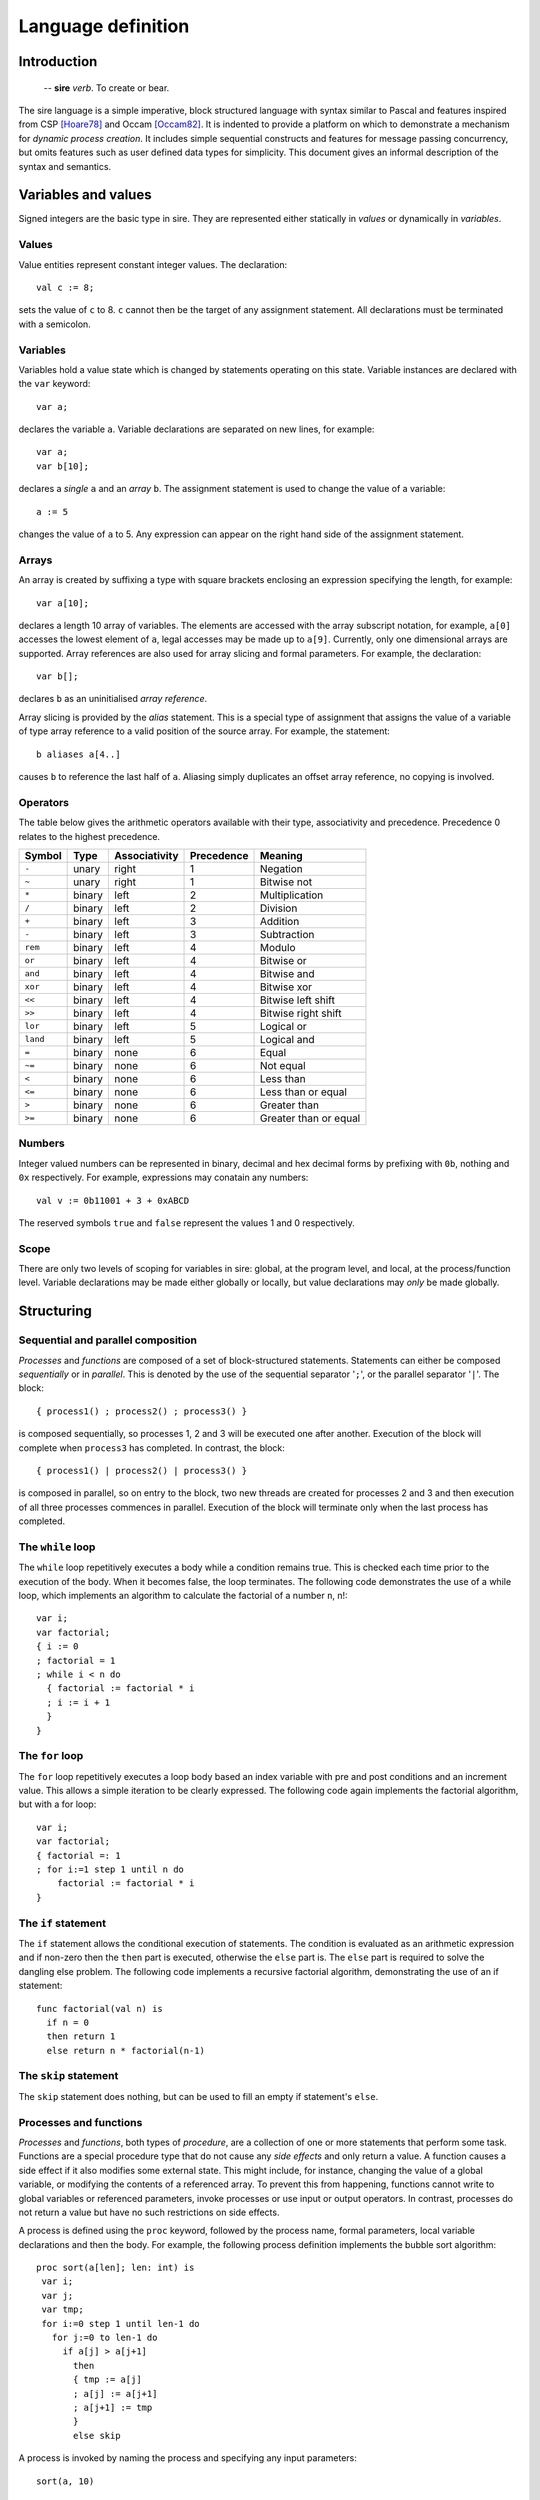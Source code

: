 ===================
Language definition
===================

------------
Introduction
------------

    -- **sire** *verb*. To create or bear.

The sire language is a simple imperative, block structured language with syntax
similar to Pascal and features inspired from CSP [Hoare78]_ and Occam
[Occam82]_. It is indented to provide a platform on which to demonstrate a
mechanism for *dynamic process creation*. It includes simple sequential
constructs and features for message passing concurrency, but omits features such
as user defined data types for simplicity. This document gives an informal
description of the syntax and semantics.

---------------------------
Variables and values
---------------------------

Signed integers are the basic type in sire. They are represented either
statically in *values* or dynamically in *variables*.

Values
======

Value entities represent constant integer values. The declaration::

    val c := 8; 
    
sets the value of ``c`` to 8. ``c`` cannot then be the target of any assignment
statement. All declarations must be terminated with a semicolon.

Variables
=========

Variables hold a value state which is changed by statements operating on this
state. Variable instances are declared with the ``var`` keyword::
    
    var a;

declares the variable ``a``. Variable declarations are separated on new lines,
for example::
    
    var a; 
    var b[10];

declares a *single* ``a`` and an *array* ``b``. The assignment statement is used
to change the value of a variable::
    
    a := 5 

changes the value of ``a`` to 5. Any expression can appear on the right hand
side of the assignment statement.  

Arrays
======

An array is created by suffixing a type with square brackets enclosing an
expression specifying the length, for example::

    var a[10];

declares a length 10 array of variables. The elements are accessed with
the array subscript notation, for example, ``a[0]`` accesses the lowest element
of ``a``, legal accesses may be made up to ``a[9]``. Currently, only one
dimensional arrays are supported. Array references are also used for array
slicing and formal parameters. For example, the declaration::

    var b[];
    
declares ``b`` as an uninitialised *array reference*.

Array slicing is provided by the *alias* statement. This is a special type of
assignment that assigns the value of a variable of type array reference to a
valid position of the source array. For example, the statement::
    
    b aliases a[4..]

causes ``b`` to reference the last half of ``a``. Aliasing simply duplicates an
offset array reference, no copying is involved.

Operators
=========

The table below gives the arithmetic operators available with their type,
associativity and precedence. Precedence 0 relates to the highest precedence. 

======== ====== ============= ========== =====================
Symbol   Type   Associativity Precedence Meaning
======== ====== ============= ========== =====================
``-``    unary  right         1          Negation
``~``    unary  right         1          Bitwise not
``*``    binary left          2          Multiplication
``/``    binary left          2          Division
``+``    binary left          3          Addition
``-``    binary left          3          Subtraction
``rem``  binary left          4          Modulo
``or``   binary left          4          Bitwise or
``and``  binary left          4          Bitwise and
``xor``  binary left          4          Bitwise xor
``<<``   binary left          4          Bitwise left shift
``>>``   binary left          4          Bitwise right shift
``lor``  binary left          5          Logical or
``land`` binary left          5          Logical and
``=``    binary none          6          Equal
``~=``   binary none          6          Not equal
``<``    binary none          6          Less than
``<=``   binary none          6          Less than or equal
``>``    binary none          6          Greater than
``>=``   binary none          6          Greater than or equal
======== ====== ============= ========== =====================

Numbers
=======

Integer valued numbers can be represented in binary, decimal and hex decimal
forms by prefixing with ``0b``, nothing and ``0x`` respectively. For example,
expressions may conatain any numbers::

    val v := 0b11001 + 3 + 0xABCD

The reserved symbols ``true`` and ``false`` represent the values 1 and 0
respectively.

..
    Ports
    =====

    Ports are a special constant-valued variable that may be used as a source or
    destination in an input or output operation. The declaration::

        port p : 0x10600 
        
    sets the value of ``p`` to ``0x10600``.
..

Scope
=====

There are only two levels of scoping for variables in sire: global, at the
program level, and local, at the process/function level. Variable declarations
may be made either globally or locally, but value declarations may *only* be
made globally.

-----------
Structuring
-----------

Sequential and parallel composition
===================================

*Processes* and *functions* are composed of a set of block-structured
statements. Statements can either be composed *sequentially* or in *parallel*. This
is denoted by the use of the sequential separator '``;``', or the parallel
separator '``|``'. The block::

    { process1() ; process2() ; process3() } 
    
is composed sequentially, so processes 1, 2 and 3 will be executed one after
another. Execution of the block will complete when ``process3`` has completed.
In contrast, the block::

    { process1() | process2() | process3() }

is composed in parallel, so on entry to the block, two new threads are created
for processes 2 and 3 and then execution of all three processes commences in
parallel. Execution of the block will terminate only when the last process has
completed.

The ``while`` loop
==================

The ``while`` loop repetitively executes a body while a condition remains
true. This is checked each time prior to the execution of the body. When it
becomes false, the loop terminates. The following code demonstrates the use of a
while loop, which implements an algorithm to calculate the factorial of a number
``n``, n!::

    var i;
    var factorial;
    { i := 0 
    ; factorial = 1
    ; while i < n do
      { factorial := factorial * i 
      ; i := i + 1 
      }
    }

The ``for`` loop
================

The ``for`` loop repetitively executes a loop body based an index variable with
pre and post conditions and an increment value. This allows a simple iteration
to be clearly expressed. The following code again implements the factorial
algorithm, but with a for loop::

    var i;
    var factorial;
    { factorial =: 1
    ; for i:=1 step 1 until n do
        factorial := factorial * i
    }

The ``if`` statement
====================

The ``if`` statement allows the conditional execution of statements. The
condition is evaluated as an arithmetic expression and if non-zero then the
``then`` part is executed, otherwise the ``else`` part is. The ``else`` part is
required to solve the dangling else problem. The following code implements a
recursive factorial algorithm, demonstrating the use of an if statement::

    func factorial(val n) is
      if n = 0 
      then return 1 
      else return n * factorial(n-1)

The ``skip`` statement
======================

The ``skip`` statement does nothing, but can be used to fill an empty if statement's
``else``.

Processes and functions
=======================

.. % formal parameters, array references
.. % return statement
.. % Recursion?

*Processes* and *functions*, both types of *procedure*, are a collection of one
or more statements that perform some task. Functions are a special procedure
type that do not cause any *side effects* and only return a value. A function
causes a side effect if it also modifies some external state. This might
include, for instance, changing the value of a global variable, or modifying the
contents of a referenced array. To prevent this from happening, functions cannot
write to global variables or referenced parameters, invoke processes or use
input or output operators. In contrast, processes do not return a value but have
no such restrictions on side effects. 

A process is defined using the ``proc`` keyword, followed by the process name,
formal parameters, local variable declarations and then the body.  For example,
the following process definition implements the bubble sort algorithm::

    proc sort(a[len]; len: int) is
     var i;
     var j;
     var tmp;
     for i:=0 step 1 until len-1 do 
       for j:=0 to len-1 do
         if a[j] > a[j+1]
           then 
           { tmp := a[j] 
           ; a[j] := a[j+1] 
           ; a[j+1] := tmp
           }
           else skip

A process is invoked by naming the process and specifying any input parameters::

    sort(a, 10)

A function is defined in the same way as a process except with the ``func``
keyword, it must also complete with a ``return`` statement. The following
function recursively calculates the ``n`` th Fibonacci number::

    func fib(n: int) is
      if n > 1
      then return fib(n-1) + fib(n-2)
      else if n = 0 then return 0 else return 1

Functions can be called in the same way as processes or as part of an
expression, as it is in the above example.  The formal parameters of a function
or process may only be of integer or integer array reference types. 

Scoping
-------

A process or function becomes visible only at the beginning of its definition.
Hence, a procedure cannot be used before it is defined.

Recursion
---------

Recursion is permitted, but only for self-recursive procedures. Due to simple
scoping for procedure names which would require the need for forward references,
mutual-recursion is not supported.

Program structure
=================

.. What about visibility of function definitions?

A sire program consists of a set of *processes* and *functions* and
possibly some global state. The structure of a sire program is as follows.
Any value, variable or port global declarations are made at the beginning,
before any process or function definitions. Processes and functions may then be
defined in any order. A program must contain a process called ``main`` as
execution will start at this point. For example, a complete example sorting
program may be defined as::

    val LEN := 10;
    var a[LEN];

    proc sort(a[len], val len) is
      var i;
      var j;
      var tmp;
      for i:=0 step 1 until len-1 do 
        for j:=0 to len-1 do
          if a[j] > a[j+1]
          then 
          { tmp := a[j] 
          ; a[j] := a[j+1] 
          ; a[j+1] := tmp 
          }
          else skip

    proc main() is
      sort(a, LEN)

..
    -------------
    Communication
    -------------

    Concurrently executing processes are able to communicate by means of
    \emph{channels}. A channel is a bidirectional communication medium, established
    through \emph{connected} channel ends. Channel ends are available in a global
    address space, and accessed by a special system channel end array called
    \ttt{chan}. Before a channel can be used it must first be connected to another
    channel end, this is achieved with the connect statement. For example, execution
    of the statement: \excode{connect} chan[0] to} core[10] : chan[0]} on
    core 0 connects the local channel end \ttt{chan[0]} to the channel end
    \ttt{chan[0]} on core 10. This is sufficient to make a unidirectional
    connection, allowing messages to be received from core 0 by core 10, but when it
    is \emph{fully} connected and messages can be exchanged in both directions. To
    allow this, a connection must also be made at the other end:
    \excode{connect} chan[0] to} core[0] : chan[0]}

    Once a channel is connected, values can be sent and received using the
    \emph{input} and \emph{output} operators: '\ttt{?}' and '\ttt{!}'. The following
    code implements a buffer, illustrating the use of these operations:

     proc} buffer() is}
        var} x: int};
        while} true do} \{ chan[IN] ? x ; chan[OUT] ! x \}

    The buffer simply copies values from the \ttt{IN} channel to the
    \ttt{OUT} channel. The output operator can also be used with ports.
..

----------------
Process creation
----------------

Process creation is the key feature of the sire language and is provided with
the ``on`` statement. Semantically, ``on`` is exactly the same as a regular
process call, except that the computation is performed remotely. It is
*synchronous* in that it blocks the sending processes thread of execution
until the new process has terminated; this behavior fits naturally with
composing it in parallel with other tasks.

The transmission of a process to a remote processor for execution requires a
*closure* of the process to be created. A closure is a data structure that
contains the process' instructions, and a representation of the functions
*lexical environment*, that is the set of available variables and their
values. \sire processes may have formal parameters of type integer value or
array reference, so these must be included as part of the closure. Referenced
arrays are copied and replicated at the destination. On completion, any
referenced arrays are sent back to reflect any changes that were made in the
original copy. The statement::

    var a[10];
    on core[3] do sort(a, 10)

spawns the ``sort`` process on core 3. The ``core`` array is a system variable
and is used to address the set of processing cores comprising the system.
Because the ``on`` statement is synchronous, it is natural to to compose this in
parallel with other statements.  For example, the block::

    var a[10];
    var b[10];
    { on core[10] do sort(a, 10) 
    | sort(b, 10) 
    }

allows the thread to execute another sorting process whilst the spawned one is
performed remotely.

----------
References
----------

.. [Hoare78] C. A. R. Hoare. Communicating sequential processes. *Commun. ACM*,
     21(8):666-677, 1978.

.. [Occam82] David May. Occam. *SIGPLAN Not.*, 18(4):69-79, 1983.

